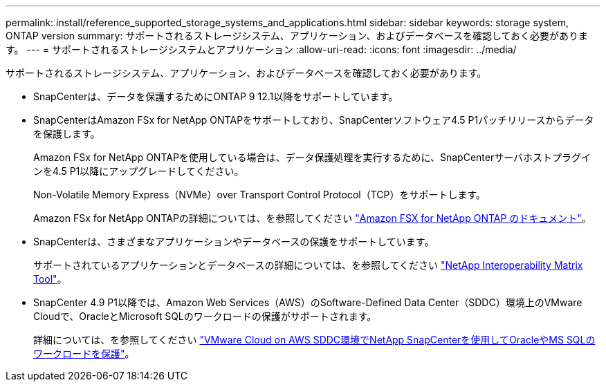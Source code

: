 ---
permalink: install/reference_supported_storage_systems_and_applications.html 
sidebar: sidebar 
keywords: storage system, ONTAP version 
summary: サポートされるストレージシステム、アプリケーション、およびデータベースを確認しておく必要があります。 
---
= サポートされるストレージシステムとアプリケーション
:allow-uri-read: 
:icons: font
:imagesdir: ../media/


[role="lead"]
サポートされるストレージシステム、アプリケーション、およびデータベースを確認しておく必要があります。

* SnapCenterは、データを保護するためにONTAP 9 12.1以降をサポートしています。
* SnapCenterはAmazon FSx for NetApp ONTAPをサポートしており、SnapCenterソフトウェア4.5 P1パッチリリースからデータを保護します。
+
Amazon FSx for NetApp ONTAPを使用している場合は、データ保護処理を実行するために、SnapCenterサーバホストプラグインを4.5 P1以降にアップグレードしてください。

+
Non-Volatile Memory Express（NVMe）over Transport Control Protocol（TCP）をサポートします。

+
Amazon FSx for NetApp ONTAPの詳細については、を参照してください https://docs.aws.amazon.com/fsx/latest/ONTAPGuide/what-is-fsx-ontap.html["Amazon FSX for NetApp ONTAP のドキュメント"^]。

* SnapCenterは、さまざまなアプリケーションやデータベースの保護をサポートしています。
+
サポートされているアプリケーションとデータベースの詳細については、を参照してください https://imt.netapp.com/matrix/imt.jsp?components=121074;&solution=1257&isHWU&src=IMT["NetApp Interoperability Matrix Tool"^]。

* SnapCenter 4.9 P1以降では、Amazon Web Services（AWS）のSoftware-Defined Data Center（SDDC）環境上のVMware Cloudで、OracleとMicrosoft SQLのワークロードの保護がサポートされます。
+
詳細については、を参照してください https://community.netapp.com/t5/Tech-ONTAP-Blogs/Protect-Oracle-MS-SQL-workloads-using-NetApp-SnapCenter-in-VMware-Cloud-on-AWS/ba-p/449168["VMware Cloud on AWS SDDC環境でNetApp SnapCenterを使用してOracleやMS SQLのワークロードを保護"]。


